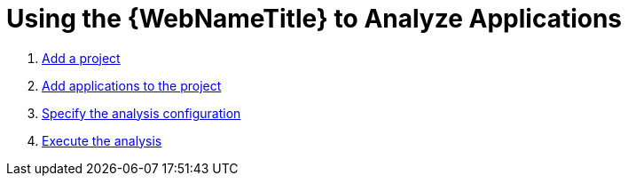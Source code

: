 [[using_web_console_analyze_apps]]
= Using the {WebNameTitle} to Analyze Applications

// TODO: content. Mention wizard, talk about relationships: project has apps, execution of analysis w/ results/reports

. xref:add_project[Add a project]
. xref:add_applications[Add applications to the project]
. xref:execution_configuration[Specify the analysis configuration]
. xref:execute[Execute the analysis]
